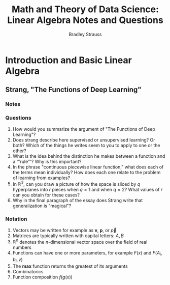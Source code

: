 #+TITLE: Math and Theory of Data Science: Linear Algebra Notes and Questions
#+author: Bradley Strauss
#+website: https://github.com/bradleyjs
#+startup: showall

* Introduction and Basic Linear Algebra
** Strang, "The Functions of Deep Learning"
*** Notes

*** Questions

1. How would you summarize the argument of "The Functions of Deep
   Learning"?
2. Does strang describe here supervised or unsupervised learning? Or both?
   Which of the things he writes seem to you to apply to one or the other?
3. What is the idea behind the distinction he makes between a function and
   a '"rule"'? Why is this important?
4. In the phrase "continuous piecewise linear function," what does each of
   the terms mean individually? How does each one relate to the problem of
   learning from examples?
5. In $\mathbb{R}^3$, can you draw a picture of how the space is sliced by
   $q$ hyperplanes into $r$ pieces when $q = 1$ and when $q = 2$? What
   values of $r$ can you obtain for these cases?
6. Why in the final paragraph of the essay does Strang write that
   generalization is "magical"?

*** Notation

1. Vectors may be written for example as $\boldsymbol{v}$,
   $\boldsymbol{p}$, or $\vec{p}$
2. Matrices are typically written with capital letters: $A, B$
3. $\mathbb{R}^n$ denotes the $n$-dimensional vector space over the field
   of real numbers
4. Functions can have one or more parameters, for example $F(x)$ and
   $F(A_i, b_i, v)$
5. The $\mathbf{max}$ function returns the greatest of its arguments
6. Combinatorics
7. Function composition $f(g(x))$
